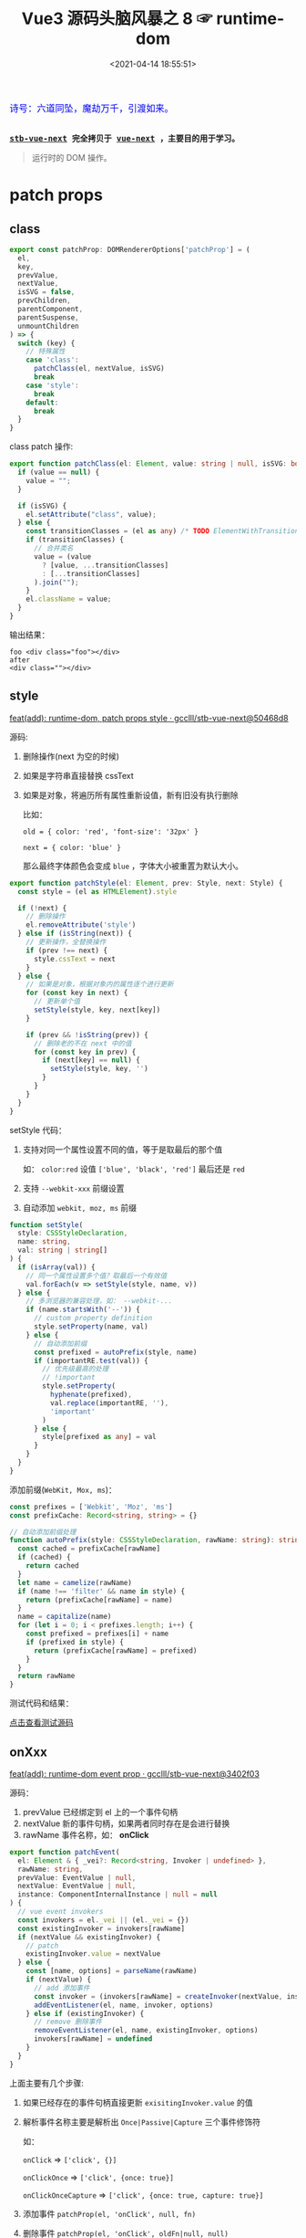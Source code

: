 #+TITLE: Vue3 源码头脑风暴之 8 ☞ runtime-dom
#+DATE: <2021-04-14 18:55:51>
#+TAGS[]: vue, vue3, runtime-dom, patch
#+CATEGORIES[]: vue
#+LANGUAGE: zh-cn
#+STARTUP: indent shrink inlineimages

#+begin_export html
<link href="https://fonts.goo~gleapis.com/cs~s2?family=ZCOOL+XiaoWei&display=swap" rel="stylesheet">
<kbd>
<font color="blue" size="3" style="font-family: 'ZCOOL XiaoWei', serif;">
  诗号：六道同坠，魔劫万千，引渡如来。
</font>
</kbd><br><br>
<script src="/js/utils.js"></script>
<script src="/js/vue/vue-next.js"></script>
<script src="/js/vue/runtime-dom.global.js"></script>
#+end_export

[[/img/bdx/yiyeshu-001.jpg]]

@@html:<kbd>@@
*[[https://github.com/gcclll/stb-vue-next][stb-vue-next]] 完全拷贝于 [[https://github.com/vuejs/vue-next][vue-next]] ，主要目的用于学习。*
@@html:</kbd>@@

#+begin_quote
运行时的 DOM 操作。
#+end_quote

* patch props
:PROPERTIES:
:COLUMNS: %CUSTOM_ID[(Custom Id)]
:CUSTOM_ID: patch-props
:END:
** class
:PROPERTIES:
:COLUMNS: %CUSTOM_ID[(Custom Id)]
:CUSTOM_ID: prop-class
:END:

#+begin_src typescript
export const patchProp: DOMRendererOptions['patchProp'] = (
  el,
  key,
  prevValue,
  nextValue,
  isSVG = false,
  prevChildren,
  parentComponent,
  parentSuspense,
  unmountChildren
) => {
  switch (key) {
    // 特殊属性
    case 'class':
      patchClass(el, nextValue, isSVG)
      break
    case 'style':
      break
    default:
      break
  }
}
#+end_src

class patch 操作:
#+begin_src typescript
export function patchClass(el: Element, value: string | null, isSVG: boolean) {
  if (value == null) {
    value = "";
  }

  if (isSVG) {
    el.setAttribute("class", value);
  } else {
    const transitionClasses = (el as any) /* TODO ElementWithTransition */._vtc;
    if (transitionClasses) {
      // 合并类名
      value = (value
        ? [value, ...transitionClasses]
        : [...transitionClasses]
      ).join("");
    }
    el.className = value;
  }
}
#+end_src

#+begin_export html
<script class="x6c22Ir">
(function() {
const { render, h, patchProp } = VueRuntimeDOM
const el = document.createElement('div')
patchProp(el, 'class', null, 'foo')
console.log(el.className, el.outerHTML, '\nafter')
patchProp(el, 'class', null, null)
console.log(el.className, el.outerHTML)
}())
</script>
<script>
insertPreCode('x6c22Ir')
</script>
#+end_export

输出结果：
#+begin_example
foo <div class="foo"></div>
after
<div class=""></div>
#+end_example
** style
:PROPERTIES:
:COLUMNS: %CUSTOM_ID[(Custom Id)]
:CUSTOM_ID: prop-style
:END:

[[https://github.com/gcclll/stb-vue-next/commit/50468d8a453494336238c8b3fcef03cc754ae0e2][feat(add): runtime-dom, patch props style · gcclll/stb-vue-next@50468d8]]

源码:
1. 删除操作(next 为空的时候)
2. 如果是字符串直接替换 cssText
3. 如果是对象，将遍历所有属性重新设值，新有旧没有执行删除

   比如：

   ~old = { color: 'red', 'font-size': '32px' }~

   ~next = { color: 'blue' }~

   那么最终字体颜色会变成 ~blue~ ，字体大小被重置为默认大小。

#+begin_src typescript
export function patchStyle(el: Element, prev: Style, next: Style) {
  const style = (el as HTMLElement).style

  if (!next) {
    // 删除操作
    el.removeAttribute('style')
  } else if (isString(next)) {
    // 更新操作，全替换操作
    if (prev !== next) {
      style.cssText = next
    }
  } else {
    // 如果是对象，根据对象内的属性逐个进行更新
    for (const key in next) {
      // 更新单个值
      setStyle(style, key, next[key])
    }

    if (prev && !isString(prev)) {
      // 删除老的不在 next 中的值
      for (const key in prev) {
        if (next[key] == null) {
          setStyle(style, key, '')
        }
      }
    }
  }
}
#+end_src


setStyle 代码：
1. 支持对同一个属性设置不同的值，等于是取最后的那个值

   如： ~color:red~ 设值 ~['blue', 'black', 'red']~ 最后还是 ~red~

2. 支持 ~--webkit-xxx~ 前缀设置

3. 自动添加 ~webkit, moz, ms~ 前缀

#+begin_src typescript
function setStyle(
  style: CSSStyleDeclaration,
  name: string,
  val: string | string[]
) {
  if (isArray(val)) {
    // 同一个属性设置多个值？取最后一个有效值
    val.forEach(v => setStyle(style, name, v))
  } else {
    // 多浏览器的兼容处理，如： --webkit-...
    if (name.startsWith('--')) {
      // custom property definition
      style.setProperty(name, val)
    } else {
      // 自动添加前缀
      const prefixed = autoPrefix(style, name)
      if (importantRE.test(val)) {
        // 优先级最高的处理
        // !important
        style.setProperty(
          hyphenate(prefixed),
          val.replace(importantRE, ''),
          'important'
        )
      } else {
        style[prefixed as any] = val
      }
    }
  }
}
#+end_src

添加前缀(~WebKit, Mox, ms~)：

#+begin_src typescript
const prefixes = ['Webkit', 'Moz', 'ms']
const prefixCache: Record<string, string> = {}

// 自动添加前缀处理
function autoPrefix(style: CSSStyleDeclaration, rawName: string): string {
  const cached = prefixCache[rawName]
  if (cached) {
    return cached
  }
  let name = camelize(rawName)
  if (name !== 'filter' && name in style) {
    return (prefixCache[rawName] = name)
  }
  name = capitalize(name)
  for (let i = 0; i < prefixes.length; i++) {
    const prefixed = prefixes[i] + name
    if (prefixed in style) {
      return (prefixCache[rawName] = prefixed)
    }
  }
  return rawName
}
#+end_src

测试代码和结果：
#+begin_export html
<div class="xY4tcXk"></div>
<script class="xY4tcXk" src="/js/vue/tests/xY4tcXk.js"></script>
<a href="/js/vue/tests/xY4tcXk.js" target="_blank">点击查看测试源码</a>
#+end_export
** onXxx
:PROPERTIES:
:COLUMNS: %CUSTOM_ID[(Custom Id)]
:CUSTOM_ID: prop-on-xxx
:END:

[[https://github.com/gcclll/stb-vue-next/commit/3402f03680c4579d526a5618f951d637dd933880][feat(add): runtime-dom event prop · gcclll/stb-vue-next@3402f03]]


源码：
1. prevValue 已经绑定到 el 上的一个事件句柄
2. nextValue 新的事件句柄，如果两者同时存在是会进行替换
3. rawName 事件名称，如： *onClick*

#+begin_src typescript
export function patchEvent(
  el: Element & { _vei?: Record<string, Invoker | undefined> },
  rawName: string,
  prevValue: EventValue | null,
  nextValue: EventValue | null,
  instance: ComponentInternalInstance | null = null
) {
  // vue event invokers
  const invokers = el._vei || (el._vei = {})
  const existingInvoker = invokers[rawName]
  if (nextValue && existingInvoker) {
    // patch
    existingInvoker.value = nextValue
  } else {
    const [name, options] = parseName(rawName)
    if (nextValue) {
      // add 添加事件
      const invoker = (invokers[rawName] = createInvoker(nextValue, instance))
      addEventListener(el, name, invoker, options)
    } else if (existingInvoker) {
      // remove 删除事件
      removeEventListener(el, name, existingInvoker, options)
      invokers[rawName] = undefined
    }
  }
}
#+end_src

上面主要有几个步骤:
1. 如果已经存在的事件句柄直接更新 ~exisitingInvoker.value~ 的值
2. 解析事件名称主要是解析出 ~Once|Passive|Capture~ 三个事件修饰符

   如：

   ~onClick~ => ~['click', {}]~

   ~onClickOnce~ => ~['click', {once: true}]~

   ~onClickOnceCapture~ => ~['click', {once: true, capture: true}]~
3. 添加事件 ~patchProp(el, 'onClick', null, fn)~
4. 删除事件 ~patchProp(el, 'onClick', oldFn|null, null)~

   当 newFn 传空值时，等于是删除该元素上绑定的 'onclick' 事件句柄。


事件名解析:
#+begin_src typescript
// 解析事件名 onClick -> ['click']
// onClickOnce -> ['click', { once: true }]
// onClickOncePassive -> ['click', { once: true, passive: true }]
function parseName(name: string): [string, EventListenerOptions | undefined] {
  let options: EventListenerOptions | undefined
  if (optionsModifierRE.test(name)) {
    options = {}
    let m
    while ((m = name.match(optionsModifierRE))) {
      name = name.slice(0, name.length - m[0].length)
      ;(options as any)[m[0].toLowerCase()] = true
      options
    }
  }
  return [name.slice(2).toLowerCase(), options]
}
#+end_src

invoker: 这个封装的重点在于当绑定事件的时候，记录绑定时的时间戳，然后在执行的时
候去比较“当前触发的事件的事件戳(e.timeStamp)” 和 “事件句柄绑定时的时间戳”，只要
前者比后者大就说明可以执行事件句柄了(_说实话，这里并没有很懂！！！_)。
#+begin_src typescript
function createInvoker(
  initialValue: EventValue,
  instance: ComponentInternalInstance | null
) {
  const invoker: Invoker = (e: Event) => {
    // 异步边缘情况：内部点击事件触发 patch ，事件
    // 句柄在 patch 阶段绑定在 outer element 上，
    // 然后会被再次触发，这种情况的发生原因是浏览器在事件
    // 冒泡期间触发了微任务时钟(microtask ticks)
    // 解决方案：保存事件句柄被绑定瞬间的时间戳(timestamp)
    // 然后事件句柄只有在“已保存的时间戳之后触发的事件”上去执行
    const timeStamp = e.timeStamp || _getNow()
    if (timeStamp >= invoker.attached - 1) {
      callWithAsyncErrorHandling(
        patchStopImmediatePropagation(e, invoker.value),
        instance,
        ErrorCodes.NATIVE_EVENT_HANDLER,
        [e]
      )
    }
  }
  invoker.value = initialValue
  invoker.attached = getNow()
  return invoker
}
#+end_src

另外事件句柄执行又是进行了一次封装的(~patchStopImmediatePropagation()~)，那这个
函数是做什么用的呢？

我们都知道一个元素是可以在一个事件名下绑定多个事件句柄的，当这个事件触发的时候会
自动执行所有绑定的事件句柄。

#+begin_quote
[[https://developer.mozilla.org/en-US/docs/Web/API/Event/stopImmediatePropagation][Event.stopImmediatePropagation() - Web APIs | MDN]]

Event.stopImmediatePropagation()
The stopImmediatePropagation() method of the Event interface prevents other listeners of the same event from being called.

这段意思是说 stopImmediatePropagation() 会阻止其他 listeners 继续执行。

If several listeners are attached to the same element for the same event type, they are called in the order in which they were added. If stopImmediatePropagation() is invoked during one such call, no remaining listeners will be called.
如果有多个 listeners 绑定到同一元素的同一事件类型上，他们会按照添加的顺序依次被
执行。如果 stopImmediatePropagation() 在任意一个 listener 执行期间被调用，那么剩
余的 listeners 就不会再被调用，也就是说在任意一个 listener 内可以控制后续的
listeners 是否会被执行。
#+end_quote

再来看 ~patchStopImmediatePropagation()~ 源码：
#+begin_src typescript
function patchStopImmediatePropagation(
  e: Event,
  value: EventValue
): EventValue {
  if (isArray(value)) {
    const originalStop = e.stopImmediatePropagation;
    // 这里对事件的 stopImmediatePropagation 进行了二次封装
    e.stopImmediatePropagation = () => {
      originalStop.call(e);
      // 加入了一个标识
      (e as any)._stopped = true;
    };

    // 这里又对所有的 listeners 进行了二次封装
    // 即如果 _stopped 是假值的情况下才调用 listener
    // 意思就是结合 stopImmediatePropagation 这里做了手动管理
    return value.map((fn) => (e: Event) => !(e as any)._stopped && fn(e));
  } else {
    return value;
  }
}
#+end_src

#+begin_quote
❓ 初想会不会觉得多此一举 ❓
#+end_quote

那么我们将关键的代码放一起来看看：
#+begin_src typescript
// patchEvent
const invokers = el._vei || (el._vei = {});
const existingInvoker = invokers[rawName];
if (nextValue && existingInvoker) {
  // patch
  existingInvoker.value = nextValue;
}

// createInvoker -> invoker
if (timeStamp >= invoker.attached - 1) {
  callWithAsyncErrorHandling(
    patchStopImmediatePropagation(e, invoker.value),
    instance,
    ErrorCodes.NATIVE_EVENT_HANDLER,
    [e]
  );
}
#+end_src

一个元素上不同 name 的事件都会保存到 DOM 元素的 el._vei上面，也就是说下次注册事
件的时候会直接从这里取出 invoker，直接更新invoker.value 而不是重新创建了一个函数
来接受这个事件句柄

比如：

*普通使用情况:*

~el.addEventListener('click', fn1)~

~el.addEventListener('click', fn2)~

那么在 el 上会有两个句柄 fn1, fn2

*使用patchEvent:*

~patchEvent(el, 'click', null, fn1)~

~patchEvent(el, 'click', null,fn2)~

这里实际上并没有添加两个句柄 fn1, fn2 而是等于 fn1 = fn2 覆盖了此时 fn1 其实
已经不存在了，并且此时绑定在 el 上的 click 事件的句柄就永远是第一次注册 fn1 时创
建的那个 invoker (除非执行 ~patchEvent(el, 'click', null, null)~ 删除了这个
invoker)

那如何实现一个元素一个事件绑定多个句柄呢？

这样: ~patchEvent(el, 'click', null, [fn1, fn2])~

因为在 vue 中绑定的事件句柄最后都会被解析到一个数组中。

正如上面分析的结果，也就是说 ~patchEvent()~ 永远只会在 el 上对于同名事件注册一个
句柄 invoker，那么 ~event.stopImmediatePropagation()~ 在这里实际没有什么作用，它
实际并不能控制 ~invoker.value~ 中真正的事件句柄执行。

所以就有了 ~patchStopImmediatePropagation()~ 函数的封装，来变相实现
~stopImmediatePropagation~ 对真正事件句柄的控制。

测试：
#+begin_export html
<div class="xTDpGGF"></div>
<script class="xTDpGGF" src="/js/vue/tests/xTDpGGF.js"></script>
<a href="/js/vue/tests/xTDpGGF.js" target="_blank">点击查看测试源码</a>
#+end_export
** props
:PROPERTIES:
:COLUMNS: %CUSTOM_ID[(Custom Id)]
:CUSTOM_ID: prop-dom
:END:

一个函数处理几种情况，主要处理的是DOM元素上的一些内置属性

1. ~innerHTML~ 或 ~textContent~

   直接复制操作， ~el[key] = value || ''~ , 如果有 children 全部卸载掉。

2. ~key=value~ 且标签非 ~PROGRESS~

    ~el._value = value~ 保存原始值，这种针对有 ~value~ 的元素，比如： ~<input/>~

3. 空值处理或真值处理(如： ~<select multiple>~)

   boolean 处理成 ~true~, string 处理成 ~''~, number 处理成 ~0~ 。

#+begin_src typescript
// functions. The user is responsible for using them with only trusted content.
export function patchDOMProp(
  el: any,
  key: string,
  value: any,
  // the following args are passed only due to potential innerHTML/textContent
  // overriding existing VNodes, in which case the old tree must be properly
  // unmounted.
  prevChildren: any,
  parentComponent: any,
  parentSuspense: any,
  unmountChildren: any
) {
  if (key === "innerHTML" || key === "textContent") {
    if (prevChildren) {
      unmountChildren(prevChildren, parentComponent, parentSuspense);
    }
    el[key] = value == null ? "" : value;
    return;
  }

  if (key === "value" && el.tagName !== "PROGRESS") {
    // store value as _value as well since
    // non-string values will be stringified.
    el._value = value;
    const newValue = value == null ? "" : value;
    if (el.value !== newValue) {
      el.value = newValue;
    }
    return;
  }

  // 空值处理
  if (value === "" || value == null) {
    const type = typeof el[key];
    if (value === "" && type === "boolean") {
      // 比如： <select multiple> 编译成： { multiple: '' }
      el[key] = true;
      return;
    } else if (value == null && type === "string") {
      // 如： <div :id="null">
      el[key] = "";
      el.removeAttribute(key);
      return;
    } else if (type === "number") {
      // 如： <img :width="null">
      el[key] = 0;
      el.removeAttribute(key);
      return;
    }
  }

  // some properties perform value validation and throw
  try {
    el[key] = value;
  } catch (e) {
    if (__DEV__) {
      warn(
        `Failed setting prop "${key}" on <${el.tagName.toLowerCase()}>: ` +
          `value ${value} is invalid.`,
        e
      );
    }
  }
}
#+end_src

测试：
#+begin_export html
<div class="xpgH6cz"></div>
<script class="xpgH6cz" src="/js/vue/tests/xpgH6cz.js"></script>
<a href="/js/vue/tests/xpgH6cz.js" target="_blank">点击查看测试源码</a>

#+end_export
** true/false-value
:PROPERTIES:
:COLUMNS: %CUSTOM_ID[(Custom Id)]
:CUSTOM_ID: prop-true-false
:END:

[[https://github.com/gcclll/stb-vue-next/commit/580b0f380568bca491010bc17611cc52c873ec33][feat(add): runtime-dom patch v-model · gcclll/stb-vue-next@580b0f3]]

true-value & false-value 属性在 [[/vue/vue-mind-map-compiler-ssr/#input-checkbox][compiler-ssr]] 中有详细分析，主要用于 SSR 下的
~<input type="checkbox">~ 的时候。

#+begin_src typescript
// patchProp.ts
// special case for <input v-model type="checkbox"> with
// :true-value & :false-value
// store value as dom properties since non-string values will be
// stringified.
if (key === "true-value") {
  (el as any)._trueValue = nextValue;
} else if (key === "false-value") {
  (el as any)._falseValue = nextValue;
}
patchAttr(el, key, nextValue, isSVG);

// modules/attrs.ts
export const xlinkNS = "http://www.w3.org/1999/xlink";

export function patchAttr(
  el: Element,
  key: string,
  value: any,
  isSVG: boolean
) {
  if (isSVG && key.startsWith("xlink:")) {
    if (value == null) {
      el.removeAttributeNS(xlinkNS, key.slice(6, key.length));
    } else {
      el.setAttributeNS(xlinkNS, key, value);
    }
  } else {
    // note we are only checking boolean attributes that don't have a
    // corresponding dom prop of the same name here.
    const isBoolean = isSpecialBooleanAttr(key);
    if (value == null || (isBoolean && value === false)) {
      el.removeAttribute(key);
    } else {
      el.setAttribute(key, isBoolean ? "" : value);
    }
  }
}

// shared/src/domAttrConfig.ts
const specialBooleanAttrs = `itemscope,allowfullscreen,formnovalidate,ismap,nomodule,novalidate,readonly`;
export const isSpecialBooleanAttr = /*#__PURE__*/ makeMap(specialBooleanAttrs);
#+end_src

测试：
#+begin_export html
<div class="x4mBB2I"></div>
<script class="x4mBB2I" src="/js/vue/tests/x4mBB2I.js"></script>
<a href="/js/vue/tests/x4mBB2I.js" target="_blank">点击查看测试源码</a>
#+end_export

* nodeOps
:PROPERTIES:
:COLUMNS: %CUSTOM_ID[(Custom Id)]
:CUSTOM_ID: node-ops
:END:

DOM 操作接口。

[[https://github.com/gcclll/stb-vue-next/commit/88b8bda74f09f86cdea22094f7c18889e6a3860e][feat(add): nodeOps · gcclll/stb-vue-next@88b8bda]]

| 接口名                                                | 描述                     | 原生接口                              |
|-------------------------------------------------------+--------------------------+---------------------------------------|
| ~insert(child, parent, anchor)~                       | 在 anchor 前面插入 child | ~parent.insertBefore(child, anchor)~  |
| ~remove(child)~                                       | 删除某个子元素           | ~child.parentNode.removeChild(child)~ |
| ~createElement(tag, isSVG, is)~                       | 创建元素(svg或普通元素)  | ~document.createElement~              |
| ~createText(text)~                                    | 创建文本节点             | ~document.createTextNode(text)~       |
| ~createComment(text)~                                 | 创建注释节点             | ~document.createComment(text)~        |
| ~setText(node, text)~                                 | 设置节点文本内容         | ~node.nodeValue = text~               |
| ~setElementText(el, text)~                            | 设置 textContent         | ~el.textContent~                      |
| ~parentNode(node)~                                    | 取父元素                 | ~node.parentNode~                     |
| ~nextSibling(node)~                                   | 取后面的兄弟节点         | ~node.nextSibling~                    |
| ~querySelector(selector)~                             | 选择器查询               | ~document.querySelector(selector)~    |
| ~setScopeId(el, id)~                                  | 给元素增加 id 属性       | ~el.setAttribute(id, '')~             |
| ~cloneNode(el)~                                       | 深度克隆元素             | ~el.cloneNode(true)~                  |
| ~insertStaticContent(content, parent, anchor, isSVG)~ | 插入静态内容？           | -                                     |
|                                                       |                          |                                       |

这个文件中就是一些对原生DOM增删改查接口的封装。
* TODO Transition&Group
:PROPERTIES:
:COLUMNS: %CUSTOM_ID[(Custom Id)]
:CUSTOM_ID: transition
:END:

[[https://github.com/gcclll/stb-vue-next/commit/444b0bbaf2ce053beed9fad8a8f7283ddcb952fb][feat(add): Transition&Group · gcclll/stb-vue-next@444b0bb]]

* v-on 事件
:PROPERTIES:
:COLUMNS: %CUSTOM_ID[(Custom Id)]
:CUSTOM_ID: v-on
:END:

这里面主要处理的是一些修饰符处理。

[[https://github.com/gcclll/stb-vue-next/commit/9280816a48d59cbab1be623466ca71243dcded67][feat(add): v-on event · gcclll/stb-vue-next@9280816]]

系统修饰符(几个系统按键)：

~const systemModifiers = ['ctrl', 'shift', 'alt', 'meta']~

支持的事件类型(键盘、鼠标、触控)：

~type KeyedEvent = KeyboardEvent | MouseEvent | TouchEvent~

修饰符对应在事件上的一些操作，因为修饰符最终的值体现是 boolean 值，因此这些布尔
值需要对应在具体的事件上，就需要找到事件上的对方方法去处理，比如 ~@click.stop~
解析后的修饰符 ~{stop: true}~ 对应事件上的 ~e.stopPropagation()~ 调用，阻止事件
网上冒泡：

#+begin_src typescript
const modifierGuards: Record<
  string,
  (e: Event, modifiers: string[]) => void | boolean
> = {
  stop: (e) => e.stopPropagation(),
  prevent: (e) => e.preventDefault(),
  self: (e) => e.target !== e.currentTarget,
  ctrl: (e) => !(e as KeyedEvent).ctrlKey,
  shift: (e) => !(e as KeyedEvent).shiftKey,
  alt: (e) => !(e as KeyedEvent).altKey,
  meta: (e) => !(e as KeyedEvent).metaKey,
  left: (e) => "button" in e && (e as MouseEvent).button !== 0,
  middle: (e) => "button" in e && (e as MouseEvent).button !== 1,
  right: (e) => "button" in e && (e as MouseEvent).button !== 2,
  exact: (e, modifiers) =>
    systemModifiers.some(
      (m) => (e as any)[`${m}Key`] && !modifiers.includes(m)
    ),
};
#+end_src

最后根据修饰符守卫，将事件函数进一步封装，在执行这个函数之前执行修饰符对应的事件
处理：

#+begin_src typescript
/**
 * @private
 */
export const withModifiers = (fn: Function, modifiers: string[]) => {
  return (event: Event, ...args: unknown[]) => {
    for (let i = 0; i < modifiers.length; i++) {
      const guard = modifierGuards[modifiers[i]]
      if (guard && guard(event, modifiers)) return
    }
    return fn(event, ...args)
  }
}
#+end_src

vue2.x 上的一些兼容按键：
#+begin_src typescript
// Kept for 2.x compat.
// Note: IE11 compat for `spacebar` and `del` is removed for now.
const keyNames: Record<string, string | string[]> = {
  esc: 'escape',
  space: ' ',
  up: 'arrow-up',
  left: 'arrow-left',
  right: 'arrow-right',
  down: 'arrow-down',
  delete: 'backspace'
}
#+end_src

以及对应的封装函数:
#+begin_src typescript
/**
 * @private
 */
export const withKeys = (fn: Function, modifiers: string[]) => {
  return (event: KeyboardEvent) => {
    if (!('key' in event)) return
    const eventKey = hyphenate(event.key)
    if (
      // None of the provided key modifiers match the current event key
      !modifiers.some(k => k === eventKey || keyNames[k] === eventKey)
    ) {
      return
    }
    return fn(event)
  }
}
#+end_src

* v-show 处理
:PROPERTIES:
:COLUMNS: %CUSTOM_ID[(Custom Id)]
:CUSTOM_ID: v-show
:END:

这里处理也很简单，一个是检测有没 ~<transition>~ 没有直接使用原生的 ~display~ 属
性。

[[https://github.com/gcclll/stb-vue-next/commit/be2fd2987338c129fb7ea1e696fee9be79a56c2b][feat(add): v-show · gcclll/stb-vue-next@be2fd29]]

#+begin_src typescript
// 生命周期处理
export const vShow: ObjectDirective<VShowElement> = {
  beforeMount(el, { value }, { transition }) {
    // 在加载之前检测检测是不是有 transition 动画
    el._vod = el.style.display === 'none' ? '' : el.style.display
    if (transition && value) {
      transition.beforeEnter(el)
    } else {
      setDisplay(el, value)
    }
  },

  mounted(el, { value }, { transition }) {
    if (transition && value) {
      transition.enter(el)
    }
  },
  updated(el, { value, oldValue }, { transition }) {
    if (transition && value !== oldValue) {
      if (value) {
        transition.beforeEnter(el)
        setDisplay(el, true)
        transition.enter(el)
      } else {
        transition.leave(el, () => {
          setDisplay(el, false)
        })
      }
    } else {
      setDisplay(el, value)
    }
  },
  beforeUnmount(el, { value }) {
    setDisplay(el, value)
  }
}

if (__NODE_JS__) {
  vShow.getSSRProps = ({ value }) => {
    if (!value) {
      return { style: { display: 'none' } }
    }
  }
}

#+end_src

实现隐藏和显示:
#+begin_src typescript
// 因为可能是 block 或者 inline-block 所以用 _vod 来记录
// 隐藏之前的 display 值，方便后面复原
function setDisplay(el: VShowElement, value: unknown): void {
  el.style.display = value ? el._vod : "none";
}
#+end_src
* v-model 处理
:PROPERTIES:
:COLUMNS: %CUSTOM_ID[(Custom Id)]
:CUSTOM_ID: v-model
:END:

[[https://github.com/gcclll/stb-vue-next/commit/559705556174507701f9f6597a83915ff80e5e01][feat(add): v-model · gcclll/stb-vue-next@5597055]]

四种类型 + 动态类型：

1. *vModelText*, ~<input type="text" />~, 文本输入框

   ~created()~, 监听事件 change(lazy?) 或 input

   ~mounted()~, 修改 el.value 值，让结果体现出来

   ~beforeUpdate()~, 在更新之前对值进行处理，比如： trim 修饰符去掉前后空格
2. *vModelCheckbox*, ~<input type="checkbox" checked/>~, 复选框

   ~created()~, 监听 change 事件，初始元素值

   ~mounted()~, ~setChecked~, 更新值， value 可以是数组，集合，单个值

   ~beforeUpdate()~, ~setChecked~, 同上

   #+begin_src typescript
   function setChecked(
     el: HTMLInputElement,
     { value, oldValue }: DirectiveBinding,
     vnode: VNode
   ) {
     // store the v-model value on the element so it can be accessed by the
     // change listener.
     (el as any)._modelValue = value;
     if (isArray(value)) {
       el.checked = looseIndexOf(value, vnode.props!.value) > -1;
     } else if (isSet(value)) {
       el.checked = value.has(vnode.props!.value);
     } else if (value !== oldValue) {
       el.checked = looseEqual(value, getCheckboxValue(el, true));
     }
   }
   #+end_src

   注意这里，在 compiler 阶段， checkbox 可以通过 true-value 和 false-value 来绑
   定两个属性，一个是选中时绑定的变量，一个是未选中时绑定的变量

   #+begin_src typescript
   // retrieve raw value for true-value and false-value set via :true-value or :false-value bindings
   function getCheckboxValue(
     el: HTMLInputElement & { _trueValue?: any; _falseValue?: any },
     checked: boolean
   ) {
     const key = checked ? "_trueValue" : "_falseValue";
     return key in el ? el[key] : checked;
   }
   #+end_src
3. *vModelRadio*, ~<input type="radio">~, 单选框

   ~created()~, 监听 change

   ~beforeUpdate()~, 用比较后的 boolean 值更新 el.checked 值
4. *vModelSelect*, ~<select><option :value="value"/></select>~

   ~created()~, 监听 change 事件，遍历 el.options(~<option/>~)，得到所有
   ~<option selected>~ 组件的 selected 属性值，将值赋给实际的 option DOM 元素，
   这里会检测 ~el.multiple~ 来区分是可以多选还是单选，单选只取第一个值。

   ~mounted()~, ~setSelected()~

   ~beforeUpdate()~, 更新之前更新 ~el._assign~

   ~updated()~, 实际更新 DOM option selected 值。

   #+begin_src typescript
   function setSelected(el: HTMLSelectElement, value: any) {
     const isMultiple = el.multiple;
     for (let i = 0, l = el.options.length; i < l; i++) {
       const option = el.options[i];
       const optionValue = getValue(option);
       if (isMultiple) {
         if (isArray(value)) {
           option.selected = looseIndexOf(value, optionValue) > -1;
         } else {
           option.selected = value.has(optionValue);
         }
       } else {
         if (looseEqual(getValue(option), value)) {
           el.selectedIndex = i;
           return;
         }
       }
     }
     if (!isMultiple) {
       el.selectedIndex = -1;
     }
   }
   #+end_src
5. *vModelDynamic*, 标签名是动态的，只有运行期间才能决定是什么标签

   有： ~<select>~, ~<textarea>~, ~<input type="checkbox">~, ~<input
   type="radio">~ 最后默认为 ~<input type="text">~

   最后根据具体情况去使用 1~4 中对应类型指令。

   #+begin_src typescript
    export const vModelDynamic: ObjectDirective<
      HTMLInputElement | HTMLSelectElement | HTMLTextAreaElement
    > = {
      created(el, binding, vnode) {
        callModelHook(el, binding, vnode, null, "created");
      },
      mounted(el, binding, vnode) {
        callModelHook(el, binding, vnode, null, "mounted");
      },
      beforeUpdate(el, binding, vnode, prevVNode) {
        callModelHook(el, binding, vnode, prevVNode, "beforeUpdate");
      },
      updated(el, binding, vnode, prevVNode) {
        callModelHook(el, binding, vnode, prevVNode, "updated");
      },
    };
   #+end_src

   动态决定类型：

   #+begin_src typescript
   function callModelHook(
     el: HTMLInputElement | HTMLSelectElement | HTMLTextAreaElement,
     binding: DirectiveBinding,
     vnode: VNode,
     prevVNode: VNode | null,
     hook: keyof ObjectDirective
   ) {
     let modelToUse: ObjectDirective;
     switch (el.tagName) {
       case "SELECT":
         modelToUse = vModelSelect;
         break;
       case "TEXTAREA":
         modelToUse = vModelText;
         break;
       default:
         switch (vnode.props && vnode.props.type) {
           case "checkbox":
             modelToUse = vModelCheckbox;
             break;
           case "radio":
             modelToUse = vModelRadio;
             break;
           default:
             modelToUse = vModelText;
         }
     }
     const fn = modelToUse[hook] as DirectiveHook;
     fn && fn(el, binding, vnode, prevVNode);
   }
   #+end_src


* useCssVars
:PROPERTIES:
:COLUMNS: %CUSTOM_ID[(Custom Id)]
:CUSTOM_ID: use-css-vars
:END:

vue SFC 文件中的 ~<style>~ 中的 ~v-bind(varName)~ 处理。

[[https://github.com/gcclll/stb-vue-next/commit/06b2291b777557530300db3337648a7ae71065c8][feat(add): use css vars · gcclll/stb-vue-next@06b2291]]

#+begin_src typescript
/**
 * Runtime helper for SFC's CSS variable injection feature.
 * vue 文件中的样式，CSS变量注入特性， color: v-bind(fontColor)
 * @private
 */
export function useCssVars(getter: (ctx: any) => Record<string, string>) {
  if (!__BROWSER__ && !__TEST__) return
  const instance = getCurrentInstance()
  if (!instance) {
    __DEV__ &&
      warn(`useCssVars is called without current active component instance.`)
    return
  }

  const setVars = () =>
    setVarsOnVNode(instance.subTree, getter(instance.proxy!))
  onMounted(() => watchEffect(setVars, { flush: 'post' }))
  onUpdated(setVars)
}
#+end_src

给 vnode.el.style 设置自定义属性：

#+begin_src typescript
function setVarsOnVNode(vnode: VNode, vars: Record<string, string>) {
  if (__FEATURE_SUSPENSE__ && vnode.shapeFlag & ShapeFlags.SUSPENSE) {
    const suspense = vnode.suspense!
    vnode = suspense.activeBranch!
    if (suspense.pendingBranch && !suspense.isHydrating) {
      // 在 runtime-dom 中分析过  effects 会等到
      // 异步请求完成之后并且是在 parent.effects 没有任务的情况下才会
      // 执行，这里将 CSS 的处理加入到组件 effect 队列等待所以
      // 异步结束再处理样式
      suspense.effects.push(() => {
        setVarsOnVNode(suspense.activeBranch!, vars)
      })
    }
  }

  // drill down HOCs until it's a non-component vnode
  // 找到最内层的非组件的子树节点
  while (vnode.component) {
    vnode = vnode.component.subTree
  }

  if (vnode.shapeFlag & ShapeFlags.ELEMENT && vnode.el) {
    const style = vnode.el.style
    for (const key in vars) {
      style.setProperty(`--${key}`, vars[key])
    }
  } else if (vnode.type === Fragment) {
    // 如果是个占位 fragment 直接给 children 设置
    ;(vnode.children as VNode[]).forEach(c => setVarsOnVNode(c, vars))
  }
}
#+end_src

* useCssModule
:PROPERTIES:
:COLUMNS: %CUSTOM_ID[(Custom Id)]
:CUSTOM_ID: use-css-module
:END:

[[https://github.com/gcclll/stb-vue-next/commit/2d47ce036d875aec687d3cf3c3c1e7c54825ad78][feat(add): use css module · gcclll/stb-vue-next@2d47ce0]]

#+begin_src typescript
export function useCssModule(name = "$style"): Record<string, string> {
  /* istanbul ignore else */
  if (!__GLOBAL__) {
    const instance = getCurrentInstance()!;
    if (!instance) {
      __DEV__ && warn(`useCssModule must be called inside setup()`);
      return EMPTY_OBJ;
    }
    const modules = instance.type.__cssModules;
    if (!modules) {
      __DEV__ && warn(`Current instance does not have CSS modules injected.`);
      return EMPTY_OBJ;
    }
    const mod = modules[name];
    if (!mod) {
      __DEV__ &&
        warn(`Current instance does not have CSS module named "${name}".`);
      return EMPTY_OBJ;
    }
    return mod as Record<string, string>;
  } else {
    if (__DEV__) {
      warn(`useCssModule() is not supported in the global build.`);
    }
    return EMPTY_OBJ;
  }
}
#+end_src
